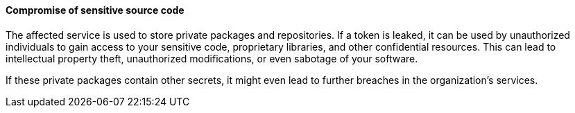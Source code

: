 ==== Compromise of sensitive source code

The affected service is used to store private packages and repositories. If a token is leaked, it can be used by unauthorized individuals to gain access to your sensitive code, proprietary libraries, and other confidential resources. This can lead to intellectual property theft, unauthorized modifications, or even sabotage of your software.

If these private packages contain other secrets, it might even lead to further breaches in the organization's services.
